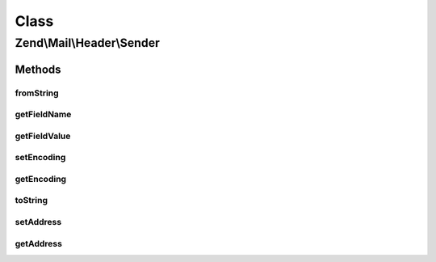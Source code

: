 .. Mail/Header/Sender.php generated using docpx on 01/30/13 03:02pm


Class
*****

Zend\\Mail\\Header\\Sender
==========================

Methods
-------

fromString
++++++++++

.. function:: fromString()


    Header encoding




getFieldName
++++++++++++

.. function:: getFieldName()



getFieldValue
+++++++++++++

.. function:: getFieldValue()



setEncoding
+++++++++++

.. function:: setEncoding()



getEncoding
+++++++++++

.. function:: getEncoding()



toString
++++++++

.. function:: toString()



setAddress
++++++++++

.. function:: setAddress()


    Set the address used in this header

    :param string|\Zend\Mail\Address\AddressInterface: 
    :param null|string: 

    :throws Exception\InvalidArgumentException: 

    :rtype: Sender 



getAddress
++++++++++

.. function:: getAddress()


    Retrieve the internal address from this header

    :rtype: \Zend\Mail\Address\AddressInterface|null 



